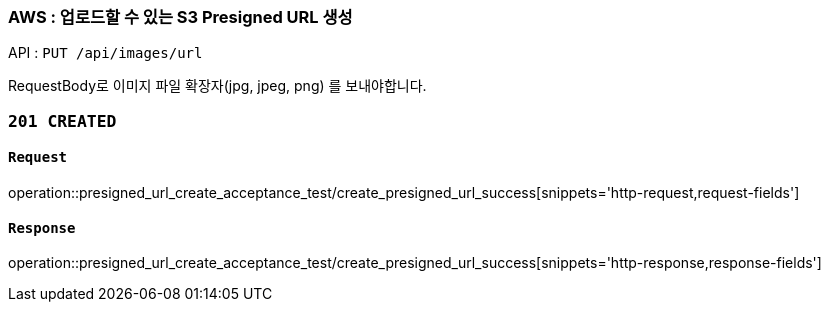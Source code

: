 === AWS : 업로드할 수 있는 S3 Presigned URL 생성

API : `PUT /api/images/url`

RequestBody로 이미지 파일 확장자(jpg, jpeg, png) 를 보내야합니다.

=== `201 CREATED`


==== `Request`

operation::presigned_url_create_acceptance_test/create_presigned_url_success[snippets='http-request,request-fields']

==== `Response`

operation::presigned_url_create_acceptance_test/create_presigned_url_success[snippets='http-response,response-fields']
